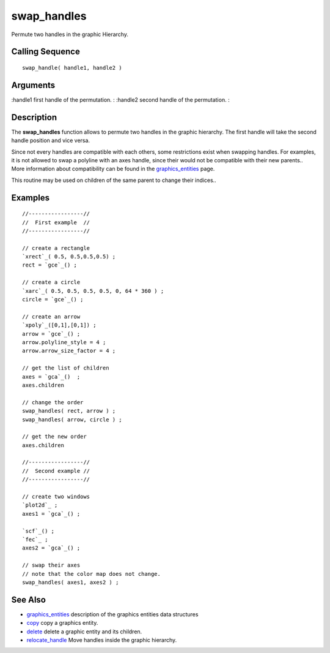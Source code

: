 


swap_handles
============

Permute two handles in the graphic Hierarchy.



Calling Sequence
~~~~~~~~~~~~~~~~


::

    swap_handle( handle1, handle2 )




Arguments
~~~~~~~~~

:handle1 first handle of the permutation.
: :handle2 second handle of the permutation.
:



Description
~~~~~~~~~~~

The **swap_handles** function allows to permute two handles in the
graphic hierarchy. The first handle will take the second handle
position and vice versa.

Since not every handles are compatible with each others, some
restrictions exist when swapping handles. For examples, it is not
allowed to swap a polyline with an axes handle, since their would not
be compatible with their new parents.. More information about
compatibility can be found in the `graphics_entities`_ page.

This routine may be used on children of the same parent to change
their indices..



Examples
~~~~~~~~


::

    //-----------------//
    //  First example  //
    //-----------------//
    
    // create a rectangle
    `xrect`_( 0.5, 0.5,0.5,0.5) ;
    rect = `gce`_() ;
    
    // create a circle
    `xarc`_( 0.5, 0.5, 0.5, 0.5, 0, 64 * 360 ) ;
    circle = `gce`_() ;
    
    // create an arrow
    `xpoly`_([0,1],[0,1]) ;
    arrow = `gce`_() ;
    arrow.polyline_style = 4 ;
    arrow.arrow_size_factor = 4 ;
    
    // get the list of children
    axes = `gca`_()  ;
    axes.children
    
    // change the order
    swap_handles( rect, arrow ) ;
    swap_handles( arrow, circle ) ;
    
    // get the new order
    axes.children
    
    //-----------------//
    //  Second example //
    //-----------------//
    
    // create two windows
    `plot2d`_ ;
    axes1 = `gca`_() ;
    
    `scf`_() ;
    `fec`_ ;
    axes2 = `gca`_() ;
    
    // swap their axes
    // note that the color map does not change.
    swap_handles( axes1, axes2 ) ;




See Also
~~~~~~~~


+ `graphics_entities`_ description of the graphics entities data
  structures
+ `copy`_ copy a graphics entity.
+ `delete`_ delete a graphic entity and its children.
+ `relocate_handle`_ Move handles inside the graphic hierarchy.


.. _relocate_handle: relocate_handle.html
.. _copy: copy.html
.. _graphics_entities: graphics_entities.html
.. _delete: delete.html


